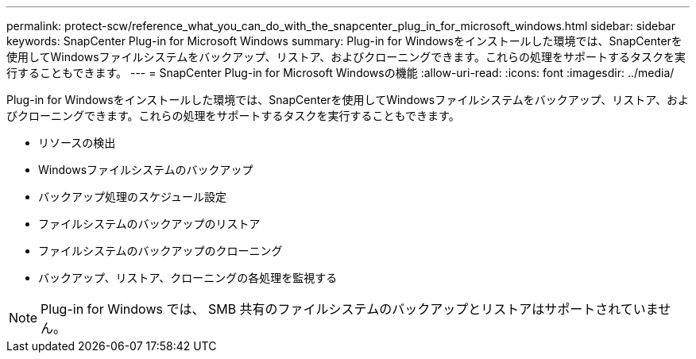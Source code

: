 ---
permalink: protect-scw/reference_what_you_can_do_with_the_snapcenter_plug_in_for_microsoft_windows.html 
sidebar: sidebar 
keywords: SnapCenter Plug-in for Microsoft Windows 
summary: Plug-in for Windowsをインストールした環境では、SnapCenterを使用してWindowsファイルシステムをバックアップ、リストア、およびクローニングできます。これらの処理をサポートするタスクを実行することもできます。 
---
= SnapCenter Plug-in for Microsoft Windowsの機能
:allow-uri-read: 
:icons: font
:imagesdir: ../media/


[role="lead"]
Plug-in for Windowsをインストールした環境では、SnapCenterを使用してWindowsファイルシステムをバックアップ、リストア、およびクローニングできます。これらの処理をサポートするタスクを実行することもできます。

* リソースの検出
* Windowsファイルシステムのバックアップ
* バックアップ処理のスケジュール設定
* ファイルシステムのバックアップのリストア
* ファイルシステムのバックアップのクローニング
* バックアップ、リストア、クローニングの各処理を監視する



NOTE: Plug-in for Windows では、 SMB 共有のファイルシステムのバックアップとリストアはサポートされていません。
